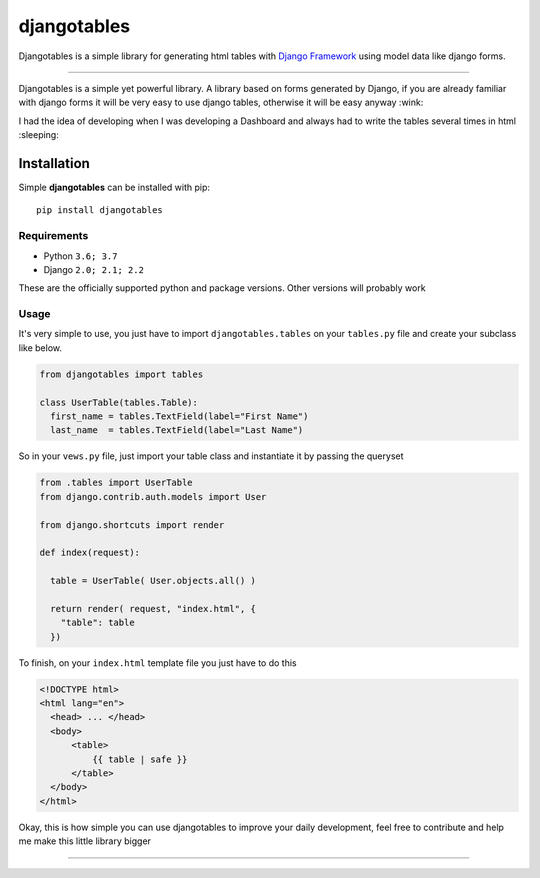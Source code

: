 djangotables
===============
Djangotables is a simple library for generating html tables with `Django Framework
<https://www.djangoproject.com/>`__ using model data like django forms.
  
-------------------------------------------------------------------------------

Djangotables is a simple yet powerful library. A library based on forms generated by Django, if you are already familiar with django forms it will be very easy to use django tables, otherwise it will be easy anyway :wink: 

I had the idea of developing when I was developing a Dashboard and always had to write the tables several times in html :sleeping:

^^^^^^^^^^^^^
Installation
^^^^^^^^^^^^^

Simple **djangotables** can be installed with pip::

  pip install djangotables


Requirements
------------

* Python ``3.6; 3.7``
* Django ``2.0; 2.1; 2.2``

These are the officially supported python and package versions.  Other versions
will probably work

Usage
------------

It's very simple to use, you just have to import ``djangotables.tables`` on your ``tables.py`` file and create your subclass like below.

.. code-block:: python

  from djangotables import tables
  
  class UserTable(tables.Table):   
    first_name = tables.TextField(label="First Name")
    last_name  = tables.TextField(label="Last Name")
    
So in your ``vews.py`` file, just import your table class and instantiate it by passing the queryset

.. code-block:: python

  from .tables import UserTable
  from django.contrib.auth.models import User
  
  from django.shortcuts import render 
  
  def index(request):
    
    table = UserTable( User.objects.all() )
    
    return render( request, "index.html", {
      "table": table
    })
 
 
To finish, on your ``index.html`` template file you just have to do this
 
.. code-block:: html

  <!DOCTYPE html>
  <html lang="en">
    <head> ... </head>
    <body>
        <table>
            {{ table | safe }}
        </table>
    </body>
  </html>
 
Okay, this is how simple you can use djangotables to improve 
your daily development, feel free to contribute and help me 
make this little library bigger

-------------------------------------------------------------------------------
